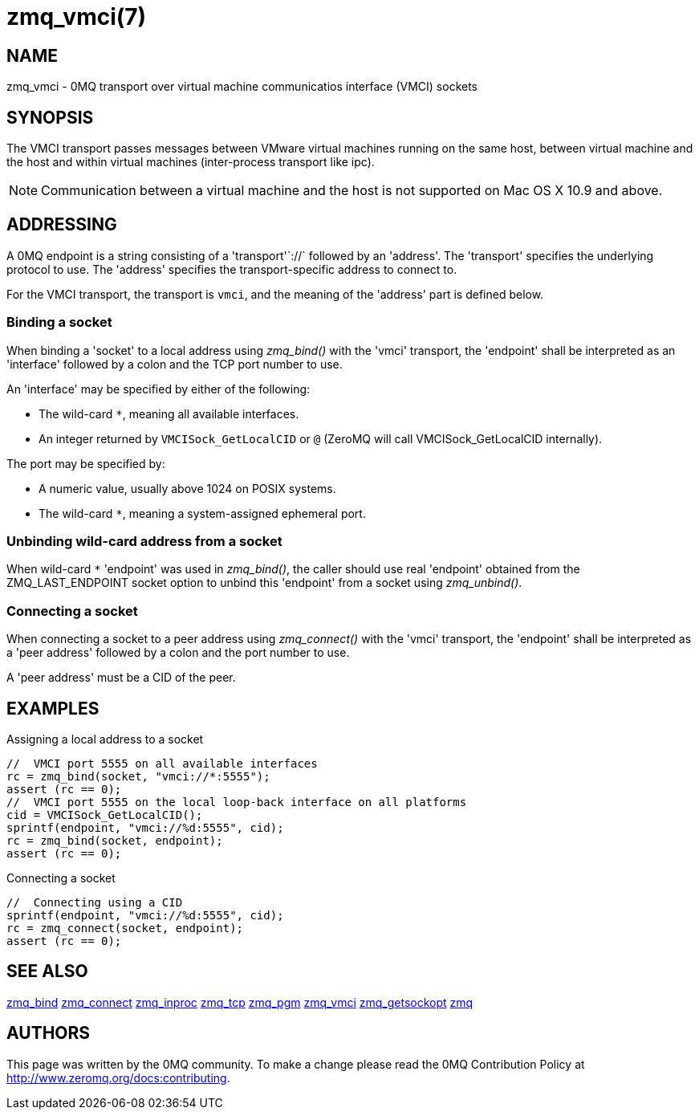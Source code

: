 = zmq_vmci(7)


== NAME
zmq_vmci - 0MQ transport over virtual machine communicatios interface (VMCI) sockets


== SYNOPSIS
The VMCI transport passes messages between VMware virtual machines running on the same host,
between virtual machine and the host and within virtual machines (inter-process transport like ipc).

NOTE: Communication between a virtual machine and the host is not supported on Mac OS X 10.9 and above.


== ADDRESSING
A 0MQ endpoint is a string consisting of a 'transport'`://` followed by an
'address'. The 'transport' specifies the underlying protocol to use. The
'address' specifies the transport-specific address to connect to.

For the VMCI transport, the transport is `vmci`, and the meaning of
the 'address' part is defined below.


Binding a socket
~~~~~~~~~~~~~~~~
When binding a 'socket' to a local address using _zmq_bind()_ with the 'vmci'
transport, the 'endpoint' shall be interpreted as an 'interface' followed by a
colon and the TCP port number to use.

An 'interface' may be specified by either of the following:

* The wild-card `*`, meaning all available interfaces.
* An integer returned by `VMCISock_GetLocalCID` or `@` (ZeroMQ will call VMCISock_GetLocalCID internally).

The port may be specified by:

* A numeric value, usually above 1024 on POSIX systems.
* The wild-card `*`, meaning a system-assigned ephemeral port.

Unbinding wild-card address from a socket
~~~~~~~~~~~~~~~~~~~~~~~~~~~~~~~~~~~~~~~~
When wild-card `*` 'endpoint' was used in _zmq_bind()_, the caller should use
real 'endpoint' obtained from the ZMQ_LAST_ENDPOINT socket option to unbind
this 'endpoint' from a socket using _zmq_unbind()_.

Connecting a socket
~~~~~~~~~~~~~~~~~~~
When connecting a socket to a peer address using _zmq_connect()_ with the 'vmci'
transport, the 'endpoint' shall be interpreted as a 'peer address' followed by
a colon and the port number to use.

A 'peer address' must be a CID of the peer.


== EXAMPLES
.Assigning a local address to a socket
----
//  VMCI port 5555 on all available interfaces
rc = zmq_bind(socket, "vmci://*:5555");
assert (rc == 0);
//  VMCI port 5555 on the local loop-back interface on all platforms
cid = VMCISock_GetLocalCID();
sprintf(endpoint, "vmci://%d:5555", cid);
rc = zmq_bind(socket, endpoint);
assert (rc == 0);
----

.Connecting a socket
----
//  Connecting using a CID
sprintf(endpoint, "vmci://%d:5555", cid);
rc = zmq_connect(socket, endpoint);
assert (rc == 0);
----


== SEE ALSO
xref:zmq_bind.adoc[zmq_bind]
xref:zmq_connect.adoc[zmq_connect]
xref:zmq_inproc.adoc[zmq_inproc]
xref:zmq_tcp.adoc[zmq_tcp]
xref:zmq_pgm.adoc[zmq_pgm]
xref:zmq_vmci.adoc[zmq_vmci]
xref:zmq_getsockopt.adoc[zmq_getsockopt]
xref:zmq.adoc[zmq]


== AUTHORS
This page was written by the 0MQ community. To make a change please
read the 0MQ Contribution Policy at <http://www.zeromq.org/docs:contributing>.
